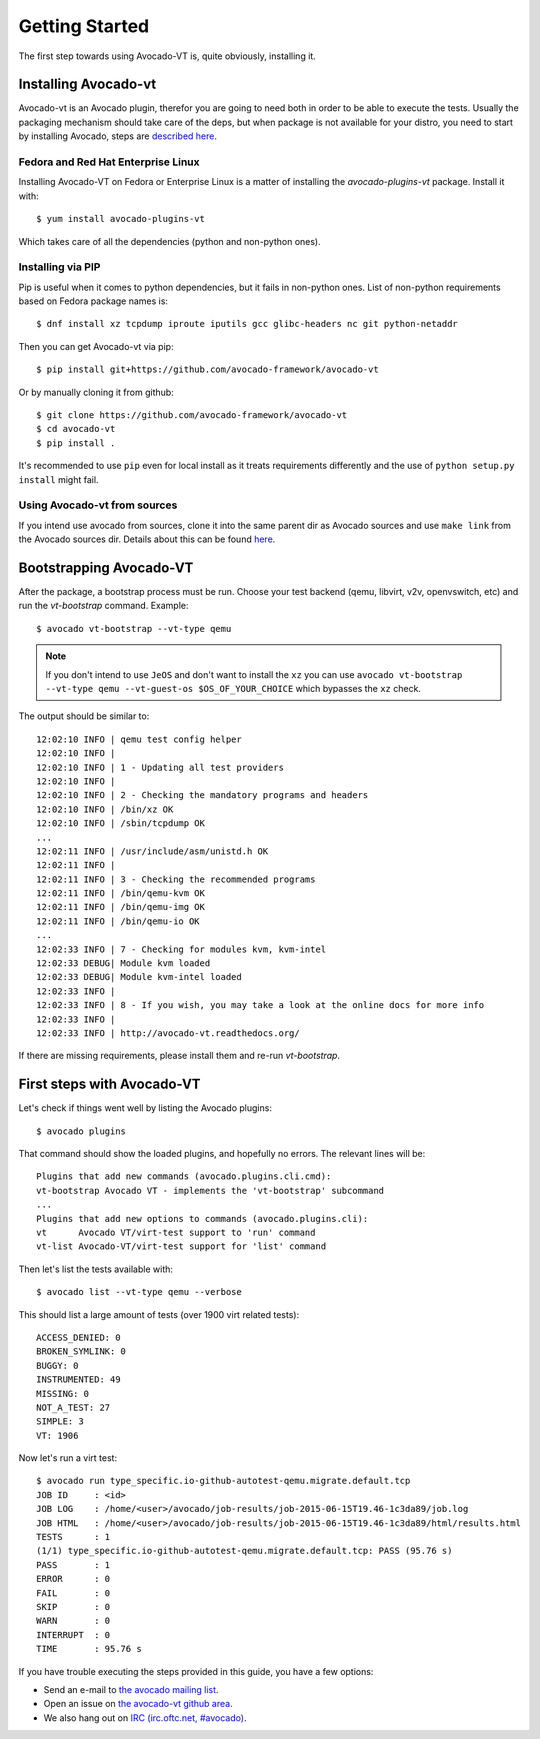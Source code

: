 .. _get-started:

===============
Getting Started
===============

The first step towards using Avocado-VT is, quite obviously, installing it.

Installing Avocado-vt
=====================

Avocado-vt is an Avocado plugin, therefor you are going to need both in
order to be able to execute the tests. Usually the packaging mechanism
should take care of the deps, but when package is not available for
your distro, you need to start by installing Avocado, steps are
`described here <http://avocado-framework.readthedocs.org/en/latest/GetStartedGuide.html#installing-avocado>`__.

Fedora and Red Hat Enterprise Linux
-----------------------------------

Installing Avocado-VT on Fedora or Enterprise Linux is a matter of
installing the `avocado-plugins-vt` package. Install it with::

    $ yum install avocado-plugins-vt

Which takes care of all the dependencies (python and non-python ones).

Installing via PIP
------------------

Pip is useful when it comes to python dependencies, but it fails
in non-python ones. List of non-python requirements based on Fedora
package names is::

    $ dnf install xz tcpdump iproute iputils gcc glibc-headers nc git python-netaddr

Then you can get Avocado-vt via pip::

    $ pip install git+https://github.com/avocado-framework/avocado-vt

Or by manually cloning it from github::

    $ git clone https://github.com/avocado-framework/avocado-vt
    $ cd avocado-vt
    $ pip install .

It's recommended to use ``pip`` even for local install as it treats
requirements differently and the use of ``python setup.py install``
might fail.

Using Avocado-vt from sources
-----------------------------

If you intend use avocado from sources, clone it into the same parent dir
as Avocado sources and use ``make link`` from the Avocado sources dir.
Details about this can be found `here <http://avocado-framework.readthedocs.io/en/latest/ContributionGuide.html#hacking-and-using-avocado>`__.

.. _run_bootstrap:

Bootstrapping Avocado-VT
========================

After the package, a bootstrap process must be run. Choose your test backend
(qemu, libvirt, v2v, openvswitch, etc) and run the `vt-bootstrap` command. Example::

    $ avocado vt-bootstrap --vt-type qemu

.. note:: If you don't intend to use ``JeOS`` and don't want to install the
   ``xz`` you can use ``avocado vt-bootstrap --vt-type qemu --vt-guest-os
   $OS_OF_YOUR_CHOICE`` which bypasses the ``xz`` check.

The output should be similar to::

    12:02:10 INFO | qemu test config helper
    12:02:10 INFO |
    12:02:10 INFO | 1 - Updating all test providers
    12:02:10 INFO |
    12:02:10 INFO | 2 - Checking the mandatory programs and headers
    12:02:10 INFO | /bin/xz OK
    12:02:10 INFO | /sbin/tcpdump OK
    ...
    12:02:11 INFO | /usr/include/asm/unistd.h OK
    12:02:11 INFO |
    12:02:11 INFO | 3 - Checking the recommended programs
    12:02:11 INFO | /bin/qemu-kvm OK
    12:02:11 INFO | /bin/qemu-img OK
    12:02:11 INFO | /bin/qemu-io OK
    ...
    12:02:33 INFO | 7 - Checking for modules kvm, kvm-intel
    12:02:33 DEBUG| Module kvm loaded
    12:02:33 DEBUG| Module kvm-intel loaded
    12:02:33 INFO |
    12:02:33 INFO | 8 - If you wish, you may take a look at the online docs for more info
    12:02:33 INFO |
    12:02:33 INFO | http://avocado-vt.readthedocs.org/

If there are missing requirements, please install them and re-run `vt-bootstrap`.

First steps with Avocado-VT
===========================

Let's check if things went well by listing the Avocado plugins::

    $ avocado plugins

That command should show the loaded plugins, and hopefully no errors. The relevant lines will be::

    Plugins that add new commands (avocado.plugins.cli.cmd):
    vt-bootstrap Avocado VT - implements the 'vt-bootstrap' subcommand
    ...
    Plugins that add new options to commands (avocado.plugins.cli):
    vt      Avocado VT/virt-test support to 'run' command
    vt-list Avocado-VT/virt-test support for 'list' command

Then let's list the tests available with::

    $ avocado list --vt-type qemu --verbose

This should list a large amount of tests (over 1900 virt related tests)::

    ACCESS_DENIED: 0
    BROKEN_SYMLINK: 0
    BUGGY: 0
    INSTRUMENTED: 49
    MISSING: 0
    NOT_A_TEST: 27
    SIMPLE: 3
    VT: 1906

Now let's run a virt test::

    $ avocado run type_specific.io-github-autotest-qemu.migrate.default.tcp
    JOB ID     : <id>
    JOB LOG    : /home/<user>/avocado/job-results/job-2015-06-15T19.46-1c3da89/job.log
    JOB HTML   : /home/<user>/avocado/job-results/job-2015-06-15T19.46-1c3da89/html/results.html
    TESTS      : 1
    (1/1) type_specific.io-github-autotest-qemu.migrate.default.tcp: PASS (95.76 s)
    PASS       : 1
    ERROR      : 0
    FAIL       : 0
    SKIP       : 0
    WARN       : 0
    INTERRUPT  : 0
    TIME       : 95.76 s

If you have trouble executing the steps provided in this guide, you have a few
options:

* Send an e-mail to `the avocado mailing list <https://www.redhat.com/mailman/listinfo/avocado-devel>`__.
* Open an issue on `the avocado-vt github area <https://github.com/avocado-framework/avocado-vt/issues/new>`__.
* We also hang out on `IRC (irc.oftc.net, #avocado) <irc://irc.oftc.net/#avocado>`__.
